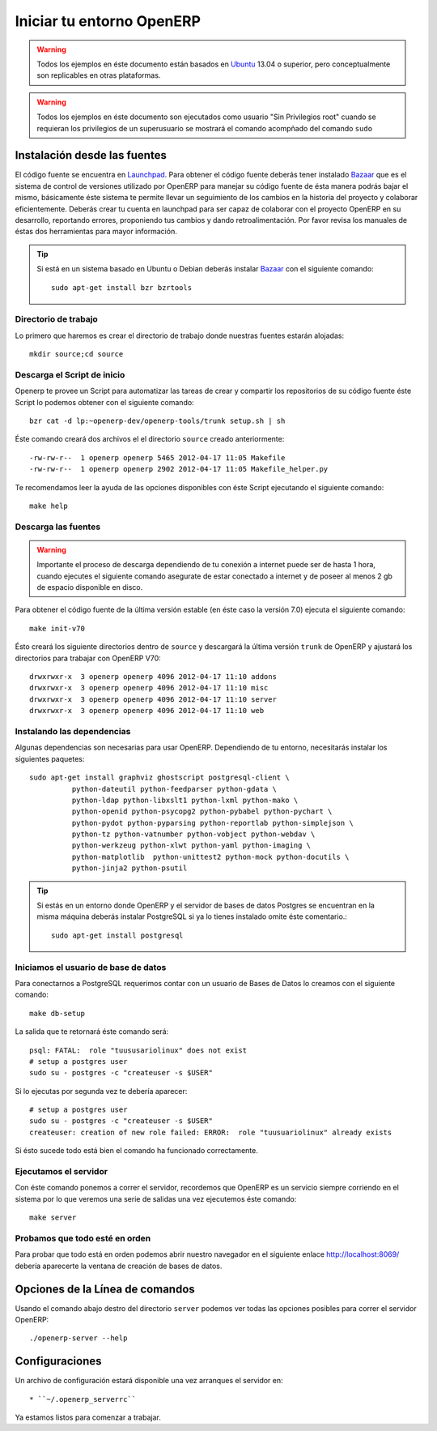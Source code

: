 ==========================
Iniciar tu entorno OpenERP
==========================

.. warning::

    Todos los ejemplos en éste documento están basados en Ubuntu_ 13.04 o superior, pero
    conceptualmente son replicables en otras plataformas.

.. warning::

    Todos los ejemplos en éste documento son ejecutados como usuario "Sin Privilegios root" cuando
    se requieran los privilegios de un superusuario se mostrará el comando acompñado del comando
    ``sudo``

Instalación desde las fuentes
=============================

El código fuente se encuentra en Launchpad_. Para obtener el código fuente deberás tener instalado
Bazaar_ que es el sistema de control de versiones utilizado por OpenERP para manejar su código
fuente de ésta manera podrás bajar el mismo, básicamente éste sistema te permite llevar un
seguimiento de los cambios en la historia del proyecto y colaborar eficientemente. Deberás crear tu
cuenta en launchpad para ser capaz de colaborar con el proyecto OpenERP en su desarrollo,
reportando errores, proponiendo tus cambios y dando retroalimentación. Por favor revisa los
manuales de éstas dos herramientas para mayor información.

.. tip::

    Si está en un sistema basado en Ubuntu o Debian deberás instalar Bazaar_ con el siguiente comando::
        
        sudo apt-get install bzr bzrtools

Directorio de trabajo
---------------------

Lo primero que haremos es crear el directorio de trabajo donde nuestras fuentes estarán alojadas::

    mkdir source;cd source

Descarga el Script de inicio
----------------------------

Openerp te provee un Script para automatizar las tareas de crear y compartir los repositorios de su
código fuente éste Script lo podemos obtener con el siguiente comando::

  bzr cat -d lp:~openerp-dev/openerp-tools/trunk setup.sh | sh

Éste comando creará dos archivos el el directorio ``source`` creado anteriormente::

  -rw-rw-r--  1 openerp openerp 5465 2012-04-17 11:05 Makefile
  -rw-rw-r--  1 openerp openerp 2902 2012-04-17 11:05 Makefile_helper.py

Te recomendamos leer la ayuda de las opciones disponibles con éste Script ejecutando el siguiente
comando::

  make help

Descarga las fuentes
--------------------

.. warning::
    
    Importante el proceso de descarga dependiendo de tu conexión a internet puede ser de hasta 1
    hora, cuando ejecutes el siguiente comando asegurate de estar conectado a internet y de poseer
    al menos 2 gb de espacio disponible en disco.

Para obtener el código fuente de la última versión estable (en éste caso la versión 7.0) ejecuta el
siguiente comando::

  make init-v70

Ésto creará los siguiente directorios dentro  de ``source`` y descargará la última versión ``trunk``
de OpenERP y ajustará los directorios para trabajar con OpenERP V70::

  drwxrwxr-x  3 openerp openerp 4096 2012-04-17 11:10 addons
  drwxrwxr-x  3 openerp openerp 4096 2012-04-17 11:10 misc
  drwxrwxr-x  3 openerp openerp 4096 2012-04-17 11:10 server
  drwxrwxr-x  3 openerp openerp 4096 2012-04-17 11:10 web

Instalando las dependencias
---------------------------

Algunas dependencias son necesarias para usar OpenERP. Dependiendo de tu entorno, necesitarás
instalar los siguientes paquetes::

  sudo apt-get install graphviz ghostscript postgresql-client \
            python-dateutil python-feedparser python-gdata \
            python-ldap python-libxslt1 python-lxml python-mako \
            python-openid python-psycopg2 python-pybabel python-pychart \
            python-pydot python-pyparsing python-reportlab python-simplejson \
            python-tz python-vatnumber python-vobject python-webdav \
            python-werkzeug python-xlwt python-yaml python-imaging \
            python-matplotlib  python-unittest2 python-mock python-docutils \
            python-jinja2 python-psutil

.. tip::

    Si estás en un entorno donde OpenERP y el servidor de bases de datos Postgres se encuentran en
    la misma máquina deberás instalar PostgreSQL si ya lo tienes instalado omite éste comentario.::
    
        sudo apt-get install postgresql

Iniciamos el usuario de base de datos
-------------------------------------

Para conectarnos a PostgreSQL requerimos contar con un usuario de Bases de Datos lo creamos con el
siguiente comando::

  make db-setup

La salida que te retornará éste comando será::

    psql: FATAL:  role "tuususariolinux" does not exist
    # setup a postgres user
    sudo su - postgres -c "createuser -s $USER"

Si lo ejecutas por segunda vez te debería aparecer::

    # setup a postgres user
    sudo su - postgres -c "createuser -s $USER"
    createuser: creation of new role failed: ERROR:  role "tuusuariolinux" already exists

Si ésto sucede todo está bien el comando ha funcionado correctamente.

Ejecutamos el servidor
----------------------

Con éste comando ponemos a correr el servidor, recordemos que OpenERP es un servicio siempre
corriendo en el sistema por lo que veremos una serie de salidas una vez ejecutemos éste comando::

  make server

Probamos que todo esté en orden
-------------------------------

Para probar que todo está en orden podemos abrir nuestro navegador en el siguiente enlace
http://localhost:8069/ debería aparecerte la ventana de creación de bases de datos.

.. _Launchpad: https://launchpad.net/
.. _Bazaar: http://bazaar.canonical.com/en/
.. _Ubuntu: http://www.ubuntu.com

Opciones de la Línea de comandos
================================

.. program:: openerp-server

Usando el comando abajo destro del directorio ``server`` podemos ver todas las opciones posibles
para correr el servidor OpenERP::

  ./openerp-server --help

Configuraciones
===============

.. _getting_started_configuration-link:

Un archivo de configuración estará disponible una vez arranques el servidor en::

    * ``~/.openerp_serverrc``

Ya estamos listos para comenzar a trabajar.
